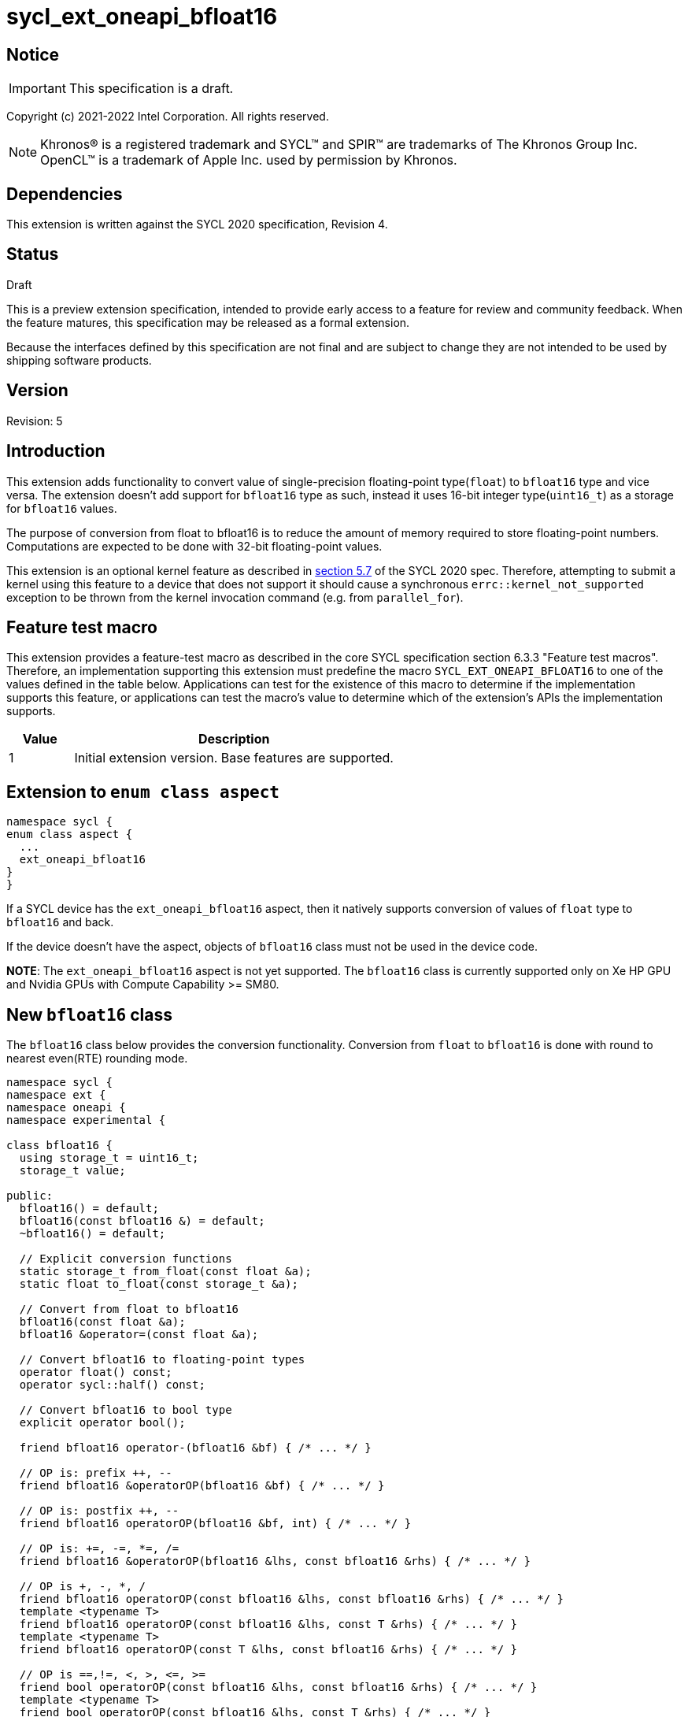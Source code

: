 = sycl_ext_oneapi_bfloat16

:source-highlighter: coderay
:coderay-linenums-mode: table

// This section needs to be after the document title.
:doctype: book
:toc2:
:toc: left
:encoding: utf-8
:lang: en

:blank: pass:[ +]

// Set the default source code type in this document to C++,
// for syntax highlighting purposes.  This is needed because
// docbook uses c++ and html5 uses cpp.
:language: {basebackend@docbook:c++:cpp}

// This is necessary for asciidoc, but not for asciidoctor
:cpp: C++

== Notice

IMPORTANT: This specification is a draft.

Copyright (c) 2021-2022 Intel Corporation. All rights reserved.

NOTE: Khronos(R) is a registered trademark and SYCL(TM) and SPIR(TM) are
trademarks of The Khronos Group Inc.  OpenCL(TM) is a trademark of Apple Inc.
used by permission by Khronos.

== Dependencies

This extension is written against the SYCL 2020 specification, Revision 4.

== Status

Draft

This is a preview extension specification, intended to provide early access to
a feature for review and community feedback. When the feature matures, this
specification may be released as a formal extension.

Because the interfaces defined by this specification are not final and are
subject to change they are not intended to be used by shipping software
products.

== Version

Revision: 5

== Introduction

This extension adds functionality to convert value of single-precision
floating-point type(`float`) to `bfloat16` type and vice versa. The extension
doesn't add support for `bfloat16` type as such, instead it uses 16-bit integer
type(`uint16_t`) as a storage for `bfloat16` values.

The purpose of conversion from float to bfloat16 is to reduce the amount of memory
required to store floating-point numbers. Computations are expected to be done with
32-bit floating-point values.

This extension is an optional kernel feature as described in
https://www.khronos.org/registry/SYCL/specs/sycl-2020/html/sycl-2020.html#sec:optional-kernel-features[section 5.7]
of the SYCL 2020 spec. Therefore, attempting to submit a kernel using this
feature to a device that does not support it should cause a synchronous
`errc::kernel_not_supported` exception to be thrown from the kernel invocation
command (e.g. from `parallel_for`).

== Feature test macro

This extension provides a feature-test macro as described in the core SYCL
specification section 6.3.3 "Feature test macros". Therefore, an implementation
supporting this extension must predefine the macro
`SYCL_EXT_ONEAPI_BFLOAT16` to one of the values defined in the table
below. Applications can test for the existence of this macro to determine if
the implementation supports this feature, or applications can test the macro’s
 value to determine which of the extension’s APIs the implementation supports.

[%header,cols="1,5"]
|===
|Value |Description
|1     |Initial extension version. Base features are supported.
|===

== Extension to `enum class aspect`

[source]
----
namespace sycl {
enum class aspect {
  ...
  ext_oneapi_bfloat16
}
}
----

If a SYCL device has the `ext_oneapi_bfloat16` aspect, then it natively
supports conversion of values of `float` type to `bfloat16` and back.

If the device doesn't have the aspect, objects of `bfloat16` class must not be
used in the device code.

**NOTE**: The `ext_oneapi_bfloat16` aspect is not yet supported.  The
`bfloat16` class is currently supported only on Xe HP GPU and Nvidia GPUs with Compute Capability >= SM80.

== New `bfloat16` class

The `bfloat16` class below provides the conversion functionality. Conversion
from `float` to `bfloat16` is done with round to nearest even(RTE) rounding
mode.

[source]
----
namespace sycl {
namespace ext {
namespace oneapi {
namespace experimental {

class bfloat16 {
  using storage_t = uint16_t;
  storage_t value;

public:
  bfloat16() = default;
  bfloat16(const bfloat16 &) = default;
  ~bfloat16() = default;

  // Explicit conversion functions
  static storage_t from_float(const float &a);
  static float to_float(const storage_t &a);

  // Convert from float to bfloat16
  bfloat16(const float &a);
  bfloat16 &operator=(const float &a);

  // Convert bfloat16 to floating-point types
  operator float() const;
  operator sycl::half() const;

  // Convert bfloat16 to bool type
  explicit operator bool();

  friend bfloat16 operator-(bfloat16 &bf) { /* ... */ }

  // OP is: prefix ++, --
  friend bfloat16 &operatorOP(bfloat16 &bf) { /* ... */ }

  // OP is: postfix ++, --
  friend bfloat16 operatorOP(bfloat16 &bf, int) { /* ... */ }

  // OP is: +=, -=, *=, /=
  friend bfloat16 &operatorOP(bfloat16 &lhs, const bfloat16 &rhs) { /* ... */ }

  // OP is +, -, *, /
  friend bfloat16 operatorOP(const bfloat16 &lhs, const bfloat16 &rhs) { /* ... */ }
  template <typename T>
  friend bfloat16 operatorOP(const bfloat16 &lhs, const T &rhs) { /* ... */ }
  template <typename T>
  friend bfloat16 operatorOP(const T &lhs, const bfloat16 &rhs) { /* ... */ }

  // OP is ==,!=, <, >, <=, >=
  friend bool operatorOP(const bfloat16 &lhs, const bfloat16 &rhs) { /* ... */ }
  template <typename T>
  friend bool operatorOP(const bfloat16 &lhs, const T &rhs) { /* ... */ }
  template <typename T>
  friend bool operatorOP(const T &lhs, const bfloat16 &rhs) { /* ... */ }
};

} // namespace experimental
} // namespace oneapi
} // namespace ext
} // namespace sycl
----

Table 1. Member functions of `bfloat16` class.
|===
| Member Function | Description

|  `static storage_t from_float(const float &a);`
|  Explicitly convert from `float` to `bfloat16`.

|  `static float to_float(const storage_t &a);`
|  Interpret `a` as `bfloat16` and explicitly convert it to `float`.

| `bfloat16(const float& a);`
| Construct `bfloat16` from `float`. Converts `float` to `bfloat16`.

| `bfloat16 &operator=(const float &a);`
| Replace the value with `a` converted to `bfloat16`

| `operator float() const;`
|  Return `bfloat16` value converted to `float`.

| `operator sycl::half() const;`
| Return `bfloat16` value converted to `sycl::half`.

| `explicit operator bool() { /* ... */ }`
| Convert `bfloat16` to `bool` type. Return `false` if the `value` equals to
  zero, return `true` otherwise.

| `friend bfloat16 operator-(bfloat16 &bf) { /* ... */ }`
| Construct new instance of `bfloat16` class with negated value of the `bf`.

| `friend bfloat16 &operatorOP(bfloat16 &bf) { /* ... */ }`
| Perform an in-place `OP` prefix arithmetic operation on the `bf`,
  assigning the result to the `bf` and return the `bf`.

  OP is: `++, --`

| `friend bfloat16 operatorOP(bfloat16 &bf, int) { /* ... */ }`
| Perform an in-place `OP` postfix arithmetic operation on `bf`, assigning
  the result to the `bf` and return a copy of `bf` before the operation is
  performed.

  OP is: `++, --`

| `friend bfloat16 operatorOP(const bfloat16 &lhs, const bfloat16 &rhs) { /* ... */ }`
| Perform an in-place `OP` arithmetic operation between the `lhs` and the `rhs`
  and return the `lhs`.

  OP is: `+=, -=, *=, /=`

| `friend type operatorOP(const bfloat16 &lhs, const bfloat16 &rhs) { /* ... */ }`
| Construct a new instance of the `bfloat16` class with the value of the new
  `bfloat16` instance being the result of an OP arithmetic operation between
  the `lhs` `bfloat16` and `rhs` `bfloat16` values.

  OP is `+, -, *, /`

| `template <typename T>
  friend bfloat16 operatorOP(const bfloat16 &lhs, const T &rhs) { /* ... */ }`
| Construct a new instance of the `bfloat16` class with the value of the new
  `bfloat16` instance being the result of an OP arithmetic operation between
  the `lhs` `bfloat16` value and `rhs` of template type `T`. Type `T` must be
  convertible to `float`.

  OP is `+, -, *, /`

| `template <typename T>
  friend bfloat16 operatorOP(const T &lhs, const bfloat16 &rhs) { /* ... */ }`
| Construct a new instance of the `bfloat16` class with the value of the new
  `bfloat16` instance being the result of an OP arithmetic operation between
  the `lhs` of template type `T` and `rhs` `bfloat16` value. Type `T` must be
  convertible to `float`.

  OP is `+, -, *, /`

| `friend bool operatorOP(const bfloat16 &lhs, const bfloat16 &rhs) { /* ... */ }`
| Perform comparison operation OP between `lhs` `bfloat16` and `rhs` `bfloat16`
  values and return the result as a boolean value.

OP is `==, !=, <, >, <=, >=`

| `template <typename T>
  friend bool operatorOP(const bfloat16 &lhs, const T &rhs) { /* ... */ }`
| Perform comparison operation OP between `lhs` `bfloat16` and `rhs` of
  template type `T` and return the result as a boolean value. Type `T` must be
  convertible to `float`.

OP is `==, !=, <, >, <=, >=`

| `template <typename T>
  friend bool operatorOP(const T &lhs, const bfloat16 &rhs) { /* ... */ }`
| Perform comparison operation OP between `lhs` of template type `T` and `rhs`
  `bfloat16` value and return the result as a boolean value. Type `T` must be
  convertible to `float`.

OP is `==, !=, <, >, <=, >=`
|===

== Example

[source]
----
#include <sycl/sycl.hpp>
#include <sycl/ext/oneapi/experimental/bfloat16.hpp>

using sycl::ext::oneapi::experimental::bfloat16;

bfloat16 operator+(const bfloat16 &lhs, const bfloat16 &rhs) {
  return static_cast<float>(lhs) + static_cast<float>(rhs);
}

float foo(float a, float b) {
  // Convert from float to bfloat16.
  bfloat16 A {a};
  bfloat16 B {b};

  // Convert A and B from bfloat16 to float, do addition on floating-pointer
  // numbers, then convert the result to bfloat16 and store it in C.
  bfloat16 C = A + B;

  // Return the result converted from bfloat16 to float.
  return C;
}

int main (int argc, char *argv[]) {
  float data[3] = {7.0, 8.1, 0.0};
  sycl::device dev;
  sycl::queue deviceQueue{dev};
  sycl::buffer<float, 1> buf {data, sycl::range<1> {3}};

  if (dev.has(sycl::aspect::ext_oneapi_bfloat16)) {
    deviceQueue.submit ([&] (sycl::handler& cgh) {
      auto numbers = buf.get_access<sycl::access::mode::read_write> (cgh);
      cgh.single_task<class simple_kernel> ([=] () {
        numbers[2] = foo(numbers[0], numbers[1]);
      });
    });
  }
  return 0;
}
----

== New bfloat16 math functions

Many applications will require dedicated functions that take parameters of type `bfloat16`. This extension adds `bfloat16` support to the `fma`, `fmin`, `fmax` and `fabs` SYCL floating point math functions. These functions can be used as element wise operations on matrices, supplementing the `bfloat16` support in the sycl_ext_oneapi_matrix extension.

The descriptions of the `fma`, `fmin`, `fmax` and `fabs` SYCL floating point math functions can be found in the SYCL specification: https://www.khronos.org/registry/SYCL/specs/sycl-2020/html/sycl-2020.html#_math_functions.

The following functions are only available when `T` is `bfloat16` or `sycl::marray<bfloat16, {N}>`, where `{N}` means any positive value of `size_t` type.

=== fma

```c++
namespace sycl::ext::oneapi::experimental {

template <typename T>
T fma(T a, T b, T c);
} // namespace sycl::ext::oneapi::experimental
```

==== Description

Returns the correctly rounded floating-point representation of the sum of `c` with the infinitely precise product of `a` and `b`.
Rounding of intermediate products shall not occur. The mantissa LSB rounds to the nearest even. Subnormal numbers are supported.

=== fmax

```c++
namespace sycl::ext::oneapi::experimental {
template <typename T>
T fmax(T x, T y);
} // namespace sycl::ext::oneapi::experimental
```

==== Description

Returns `y` if
`x < y`, otherwise it
returns `x`. If one argument is a
NaN, `fmax()` returns the other
argument. If both arguments are
NaNs, `fmax()` returns a NaN.

=== fmin

```c++
namespace sycl::ext::oneapi::experimental {
template <typename T>
T fmin(T x, T y);
} // namespace sycl::ext::oneapi::experimental
```

==== Description

Returns `y` if
`y < x`, otherwise it
returns `x`. If one argument is a
NaN, `fmax()` returns the other
argument. If both arguments are
NaNs, `fmax()` returns a NaN.

=== fabs

```c++
namespace sycl::ext::oneapi::experimental {
template <typename T>
T fabs(T x);
} // namespace sycl::ext::oneapi::experimental
```

==== Description

Compute absolute value of a `bfloat16`.

== Issues

1. The CUDA backend does not have a use case that would necessitate support of the `vec` class in bfloat16 math functions, and `marray` would always be preferred over `vec` if `vec` support were to be added in the CUDA backend. For portability reasons, support for the `vec` class can be easily added if other backends require it.

2. We should decide on a roadmap to extend support of `bfloat16` to other SYCL 2020 math functions.

== Revision History

[cols="5,15,15,70"]
[grid="rows"]
[options="header"]
|========================================
|Rev|Date|Author|Changes
|1|2021-08-02|Alexey Sotkin |Initial public working draft
|2|2021-08-17|Alexey Sotkin |Add explicit conversion functions +
                             Add operator overloadings +
                             Apply code review suggestions
|3|2021-08-18|Alexey Sotkin |Remove `uint16_t` constructor
|4|2022-03-07|Aidan Belton and Jack Kirk |Switch from Intel vendor specific to oneapi
|5|2022-04-05|Jack Kirk | Added section for bfloat16 math builtins
|6|2022-08-03|Alexey Sotkin |Add `operator sycl::half()`
|========================================
